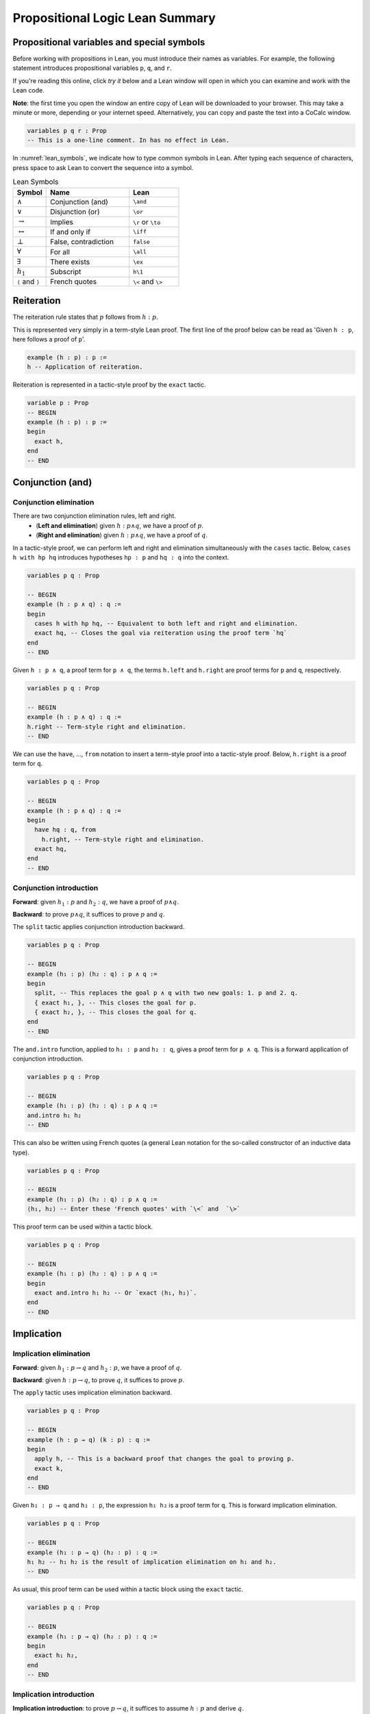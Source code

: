 .. _sec_prop_logic_summary:

********************************
Propositional Logic Lean Summary
********************************

.. _prop_variables:

Propositional variables and special symbols
===========================================

Before working with propositions in Lean, you must introduce their names as variables.
For example, the following statement introduces propositional variables ``p``, ``q``, and ``r``.

If you're reading this online, click *try it* below and a Lean window will open in which you can
examine and work with the Lean code.

**Note**: the first time you open the window an entire copy of Lean will be downloaded to your browser.
This may take a minute or more, depending or your internet speed.
Alternatively, you can copy and paste the text into a CoCalc window.

.. code-block:: lean

  variables p q r : Prop
  -- This is a one-line comment. In has no effect in Lean.

In :numref:`lean_symbols`, we indicate how to type common symbols in Lean. After typing each
sequence of characters, press space to ask Lean to convert the sequence into a symbol.

.. _lean_symbols:

.. list-table:: Lean Symbols
    :widths: 20 50 30
    :header-rows: 1

    * - Symbol
      - Name
      - Lean
    * - :math:`\land`
      - Conjunction (and)
      - ``\and``
    * - :math:`\lor`
      - Disjunction (or)
      - ``\or``
    * - :math:`\to`
      - Implies
      - ``\r`` or ``\to``
    * - :math:`\leftrightarrow`
      - If and only if
      - ``\iff``
    * - :math:`\bot`
      - False, contradiction
      - ``false``
    * - :math:`\forall`
      - For all
      - ``\all``
    * - :math:`\exists`
      - There exists
      - ``\ex``
    * - :math:`h_1`
      - Subscript
      - ``h\1``
    * - ``⟨`` and ``⟩``
      - French quotes
      - ``\<`` and ``\>``



Reiteration
===========

The reiteration rule states that :math:`p` follows from :math:`h : p`.

This is represented very simply in a term-style Lean proof. The first line of the proof below can be
read as 'Given ``h : p``, here follows a proof of ``p``'.

.. code-block:: lean

  example (h : p) : p :=
  h -- Application of reiteration.

Reiteration is represented in a tactic-style proof by the ``exact`` tactic.

.. code-block:: lean

  variable p : Prop
  -- BEGIN
  example (h : p) : p :=
  begin
    exact h,
  end
  -- END


Conjunction (and)
=================

Conjunction elimination
-----------------------

There are two conjunction elimination rules, left and right.
  * (**Left and elimination**) given :math:`h : p \land q`, we have a proof of :math:`p`.
  * (**Right and elimination**) given :math:`h : p \land q`, we have a proof of :math:`q`.


In a tactic-style proof, we can perform left and right and elimination simultaneously with the
``cases`` tactic. Below, ``cases h with hp hq`` introduces hypotheses ``hp : p`` and ``hq : q`` into
the context.

.. code-block:: lean

  variables p q : Prop

  -- BEGIN
  example (h : p ∧ q) : q :=
  begin
    cases h with hp hq, -- Equivalent to both left and right and elimination.
    exact hq, -- Closes the goal via reiteration using the proof term `hq`
  end
  -- END

Given ``h : p ∧ q``, a proof term for ``p ∧ q``, the terms ``h.left`` and ``h.right`` are proof terms
for ``p`` and ``q``, respectively.

.. code-block:: lean

  variables p q : Prop

  -- BEGIN
  example (h : p ∧ q) : q :=
  h.right -- Term-style right and elimination.
  -- END


We can use the ``have``, ..., ``from`` notation to insert a term-style proof into a tactic-style
proof. Below, ``h.right`` is a proof term for ``q``.

.. code-block:: lean

  variables p q : Prop

  -- BEGIN
  example (h : p ∧ q) : q :=
  begin
    have hq : q, from
      h.right, -- Term-style right and elimination.
    exact hq,
  end
  -- END

Conjunction introduction
------------------------

**Forward**: given :math:`h_1 : p` and :math:`h_2 : q`, we have a proof of :math:`p\land q`.

**Backward**: to prove :math:`p\land q`, it suffices to prove :math:`p` and :math:`q`.


The ``split`` tactic applies conjunction introduction backward.

.. code-block:: lean

  variables p q : Prop

  -- BEGIN
  example (h₁ : p) (h₂ : q) : p ∧ q :=
  begin
    split, -- This replaces the goal p ∧ q with two new goals: 1. p and 2. q.
    { exact h₁, }, -- This closes the goal for p.
    { exact h₂, }, -- This closes the goal for q.
  end
  -- END

The ``and.intro`` function, applied to ``h₁ : p`` and ``h₂ : q``, gives a proof term for ``p ∧ q``.
This is a forward application of conjunction introduction.

.. code-block:: lean

  variables p q : Prop

  -- BEGIN
  example (h₁ : p) (h₂ : q) : p ∧ q :=
  and.intro h₁ h₂
  -- END

This can also be written using French quotes (a general Lean notation for the so-called constructor
of an inductive data type).

.. code-block:: lean

  variables p q : Prop

  -- BEGIN
  example (h₁ : p) (h₂ : q) : p ∧ q :=
  ⟨h₁, h₂⟩ -- Enter these 'French quotes' with `\<` and  `\>`

This proof term can be used within a tactic block.

.. code-block:: lean

  variables p q : Prop

  -- BEGIN
  example (h₁ : p) (h₂ : q) : p ∧ q :=
  begin
    exact and.intro h₁ h₂ -- Or `exact ⟨h₁, h₂⟩`.
  end
  -- END


Implication
===========

Implication elimination
-----------------------

**Forward**: given :math:`h_1 : p \to q` and :math:`h_2 : p`, we have a proof of :math:`q`.

**Backward**: given :math:`h : p \to q`, to prove :math:`q`, it suffices to prove :math:`p`.

The ``apply`` tactic uses implication elimination backward.

.. code-block:: lean

  variables p q : Prop

  -- BEGIN
  example (h : p → q) (k : p) : q :=
  begin
    apply h, -- This is a backward proof that changes the goal to proving p.
    exact k,
  end
  -- END

Given ``h₁ : p → q`` and ``h₂ : p``, the expression ``h₁ h₂`` is a proof term for ``q``. This is
forward implication elimination.

.. code-block:: lean

  variables p q : Prop

  -- BEGIN
  example (h₁ : p → q) (h₂ : p) : q :=
  h₁ h₂ -- h₁ h₂ is the result of implication elimination on h₁ and h₂.
  -- END

As usual, this proof term can be used within a tactic block using the ``exact`` tactic.

.. code-block:: lean

  variables p q : Prop

  -- BEGIN
  example (h₁ : p → q) (h₂ : p) : q :=
  begin
    exact h₁ h₂,
  end
  -- END

Implication introduction
------------------------

**Implication introduction**: to prove :math:`p \to q`, it suffices to assume :math:`h : p` and
derive :math:`q`.

Tactic-style, if the goal is to prove ``p → q``, then ``intro h`` introduces an assumption
``h : p`` into the context and replaces the goal with one of proving ``q``.

.. code-block:: lean

  variables p q : Prop

  -- BEGIN
  example (k : q) : p → q :=
  begin
    intro h, -- This is equivalent to 'Assume h : p' in mathematics. 
    exact k, -- We close the goal using our proof of q.
  end
  -- END

The term style proof is similar, using ``assume`` instead of ``intro``.

.. code-block:: lean

  variables p q : Prop

  -- BEGIN
  example (k : q) : p → q :=
  assume h,
    k
  -- END

If desired, you can make the type of ``h`` explicit, when giving a term-style proof.

.. code-block:: lean

  variables p q : Prop

  -- BEGIN
  example (k : q) : p → q :=
  assume h : p,
    k
  -- END

Disjunction (or)
================

Disjunction introduction
------------------------

There are two disjunction introduction rules, left and right.

**Forward**
  * (**Left or introduction**) given :math:`h : p`, we have a proof of :math:`p \lor q`.
  * (**Right or introduction**) given :math:`h : q`, we have a proof of :math:`p \lor q`.

**Backward**
  * (**Left or introduction**) to prove :math:`p`, it suffices to prove :math:`p \lor q`.
  * (**Right or introduction**) to prove :math:`q`, it suffices to prove :math:`p \lor q`.

The ``left`` and ``right`` tactics represent backward left or introduction and right or introduction,
respectively.

.. code-block:: lean

  variables p q : Prop

  -- BEGIN
  example (h : p) : p ∨ q :=
  begin
    left, -- This changes the goal, by left or introduction, to proving p
    exact h,
  end
  -- END

Forward, given ``h : p``, the expression ``or.inl h`` is a proof term for ``p ∨ q``. Likewise,
if ``h : q``, the expression ``or.inr h`` is a proof term for ``p ∨ q``.

.. code-block:: lean

  variables p q : Prop

  -- BEGIN
  example (h : p) : p ∨ q :=
  or.inl h
  -- END

Disjunction elimination
-----------------------

**Forward**: given :math:`h_1 : p \lor q`, :math:`h_2 : p \to r`, and :math:`h_3 : q \to r`, we
have a proof of :math:`r`.

**Backward**: given :math:`h : p \lor q`, to prove :math:`r`, it suffices to (1) assume
:math:`hp : p` and deduce :math:`r` and (2) assume :math:`hq : q` and deduce :math:`r`.

Given ``h : p ∨ q``, the ``cases`` tactic applied as ``cases h with hp hq`` replaces the goal
of proving ``r`` with two subgoals: (1) to prove ``r`` with an additional assumption ``hp : p``
and (2) to prove ``r`` with an additional assumption ``hq : q``.

In the example code below, we show two different methods of closing the resulting subgoals,
corresponding, in turn, to term-style and tactic-style implication elimination.

.. code-block:: lean

  variables p q r : Prop

  -- BEGIN
  example (h : p ∨ q) (h₂ : p → r) (h₃ : q → r) : r :=
  begin
    cases h with hp hq,
    { exact h₂ hp, }, -- `h₂ hp` is implication elimination to give `r`.
    { apply h₃, exact hq, }, -- A tactic-style implication elimination.
  end
  -- END

Here is a more typical example of disjunction elimination.

.. code-block:: lean

  variables p q r : Prop

  -- BEGIN
  example (h₁ : (p ∧ r) ∨ (r ∧ q)) : r :=
  begin
    cases h₁ with h₂ h₂,
    { exact h₂.right, }, -- In this subproof, `h₂ : p ∧ r`. The subgoal is `r`.
    { exact h₂.left, }, -- In this subproof, `h₂ : r ∧ q`. The subgoal is `r`.
  end
  -- END


Given ``h₁ : p ∨ q``, ``h₂ : p → r``, ``h₃ : q → r``, the function ``or.elim`` applied to ``h₁``,
``h₂``, and ``h₃`` gives a proof-term for``r``.

.. code-block:: lean

  variables p q r : Prop

  -- BEGIN
  example (h₁ : p ∨ q) (h₂ : p → r) (h₃ : q → r) : r :=
  or.elim h₁ h₂ h₃
  -- END

Here is a term-style proof of the previous result.

.. code-block:: lean

  variables p q r : Prop

  -- BEGIN
  example (h₁ : (p ∧ r) ∨ (r ∧ q)) : r :=
  or.elim h₁
    (assume h₂ : p ∧ r, h₂.right) -- A term-style proof of `p ∧ r → r`
    (assume h₂ : r ∧ q, h₂.left) -- A term-style proof of `r ∧ q → r`
  -- END

If and only if (iff)
====================

Iff elimination
---------------
There are two iff elimination rules, left and right.
  * (**Left iff elimination**) given :math:`h : p \leftrightarrow q`, we have a proof of :math:`p \to q`.
  * (**Right iff elimination**) given :math:`h : p \leftrightarrow q`, we have a proof of :math:`q \to p`.

Note the similarity with this and conjunction elimination.

Given ``h : p ↔ q``, the ``cases`` tactic, when applied as ``cases h with h₁ h₂``, decomposes the
hypothesis ``h`` into two hypotheses, ``h₁ : p → q`` and ``h₂ : q → p``. This is the same as
left and right iff elimination simultaneously.

.. code-block:: lean

  variables p q : Prop

  -- BEGIN
  example (h : p ↔ q) : p → q :=
  begin
    cases h with h₁ h₂,
    exact h₁,
  end
  -- END

Likewise, given ``h : p ↔ q``, ``iff.elim_left h`` is a proof term for ``p → q`` and
``iff.elim_right h`` is a proof term for ``q → p``.

.. code-block:: lean

  variables p q : Prop

  -- BEGIN
  example (h : p ↔ q) : p → q :=
  iff.elim_left h
  -- END

Iff introduction
----------------

**Forward**: given :math:`h_1 : p \to q` and  :math:`h_2 : q \to p`,  we
have a proof of :math:`p \leftrightarrow q`.

**Backward**: to prove :math:`p \leftrightarrow q`, it suffices to prove :math:`p \to q` and
:math:`q \to p`.

The ``split`` tactic applies iff introduction backward.

.. code-block:: lean

  variables p q : Prop

  -- BEGIN
  example (h₁ : p → q) (h₂ : q → p) : p ↔ q :=
  begin
    split, -- This replaces the goal `p ↔ q` with 1. p → q and 2. q → p.
    { exact h₁, }, -- Closes the goal `p → q`.
    { exact h₂, }, -- Closes the goal `q → p`.
  end
  -- END

The ``iff.intro`` function, applied to ``h₁ : p → q`` and ``h₂ : q → p``, gives a proof term for
``p ∧ q``. This is a forward application of iff introduction.

.. code-block:: lean

  variables p q : Prop

  -- BEGIN
  example (h₁ : p → q) (h₂ : q → p) : p ↔ q :=
  iff.intro h₁ h₂
  -- END


False and negation
==================

False elimination
-----------------

The symbol :math:`\bot`, referred to as false or contradiction or arbitrary contradiction, is
referred to in one fundamental rule of inference, *ex falso sequitur quodlibet*, also called
*ex falso* or false elimination. This rule states that anything follows from false.

**Forward**: given :math:`h : \bot`, we have a proof of :math:`p`.

**Backward**: to prove :math:`p`, it suffices to prove :math:`\bot`.

The ``exfalso`` tactic represents backward false elimination.

.. code-block:: lean

  variables p q : Prop

  -- BEGIN
  example (h : false) : p :=
  begin
    exfalso, -- This changes the goal from `p` to `false`.
    exact h, -- We close the goal with `h`.
  end
  -- END

Given ``h : false``, the expression ``false.elim h`` is a proof term for ``p``.

.. code-block:: lean

  variables p : Prop

  -- BEGIN
  example (h : false) : p :=
  false.elim h
  -- END

False introduction
------------------

The expression :math:`\neg p` is a shorthand for :math:`p \to \bot`. The rule of false introduction
is thus merely implication elimination in another guise.

**Forward**: given :math:`h_1 : \neg p` and :math:`h_2 : p`, we have a proof of :math:`\bot`.

**Backward**: given :math:`h : \neg p`, to prove :math:`\bot`, it suffices to prove :math:`p`.


The ``apply`` tactic uses false introduction backward.

.. code-block:: lean

  variables p : Prop

  -- BEGIN
  example (h : ¬p) (k : p) : false :=
  begin
    apply h, -- This changes the goal to proving `p`.
    exact k,
  end
  -- END

Given ``h₁ : ¬p`` and ``h₂ : p``, the expression ``h₁ h₂`` is a proof term for ``false``. This is
forward false introduction.

.. code-block:: lean

  variables p : Prop

  -- BEGIN
  example (h₁ : ¬p) (h₂ : p) : false :=
  h₁ h₂
  -- END


Negation introduction
---------------------

As :math:`\neg p` is shorthand for :math:`p \to \bot`, the rule of negation introduction is really
just implication introduction.

**Negation introduction**: to prove :math:`\neg p`, it suffices to assume :math:`h : p` and
derive :math:`\bot`.

Tactic-style, if the goal is to prove ``¬p``, then ``intro h`` introduces an assumption
``h : p`` into the context and replaces the goal with one of proving ``false``.

.. code-block:: lean

  variables p : Prop

  -- BEGIN
  example (k : false) : ¬p :=
  begin
    intro h, -- This is equivalent to 'assume h : p' in mathematics.
    exact k, -- We close the goal using our proof of `false`.
  end
  -- END

The term-style proof is similar.

.. code-block:: lean

  variables p : Prop

  -- BEGIN
  example (k : false) : ¬p :=
  assume h : p,
    k
  -- END

Summary
=======

Tactic-style
------------

:numref:`tactic_style_prop` summaries the Lean tactics that represent rules of propositional logic.

.. _tactic_style_prop:

.. list-table:: Tactic-Style
  :widths: 20 20 20
  :header-rows: 1

  * - Connective
    - Introduction
    - Elimination 
  * - ``∧``, conjunction
    - ``split``
    - ``cases h with h₁ h₂``
  * - ``∨``, disjunction
    - ``left``

      ``right``
    - ``cases h with k₁ k₂``
  * - ``→``, implication
    - ``intro h``
    - ``apply h``
  * - ``↔``, iff
    - ``split``
    - ``cases h with h₁ h₂``
  * - ``false``, false
    - ``exfalso``
    - ``apply h``
  * - ``¬``, negation
    - ``intro h``
    - N/A

Term-style
----------


:numref:`term_style_prop` summaries the Lean functions that represent rules of propositional logic
and produce proof terms.


.. _term_style_prop:

.. list-table:: Term-Style
  :widths: 20 20 20
  :header-rows: 1

  * - Connective
    - Introduction
    - Elimination 
  * - ``∧``, conjunction
    - ``and.intro h₁ h₂`` or ``⟨h₁, h₂⟩``
    - ``h.left``

      ``h.right``
  * - ``∨``, disjunction
    - ``or.inl h``

      ``or.inr h``
    - ``or.elim h₁ h₂ h₃``
  * - ``→``, implication
    - ``assume h : P,`` *followed by a proof term for* ``Q``.
    - ``h₁ h₂``
  * - ``↔``, iff
    - ``iff.intro h₁ h₂``
    - ``iff.elim_left h``

      ``iff.elim_right h``
  * - ``false``, false
    - ``h₁ h₂``
    - ``false.elim h``
  * - ``¬``, negation
    - ``assume h : P,`` *followed by proof of* ``false``.
    - N/A

